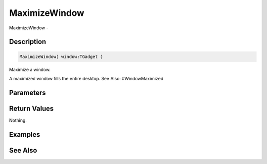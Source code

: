 .. _func_maxgui_windows_maximizewindow:

==============
MaximizeWindow
==============

MaximizeWindow - 

Description
===========

.. code-block:: blitzmax

    MaximizeWindow( window:TGadget )

Maximize a window.

A maximized window fills the entire desktop.
See Also: #WindowMaximized

Parameters
==========

Return Values
=============

Nothing.

Examples
========

See Also
========



